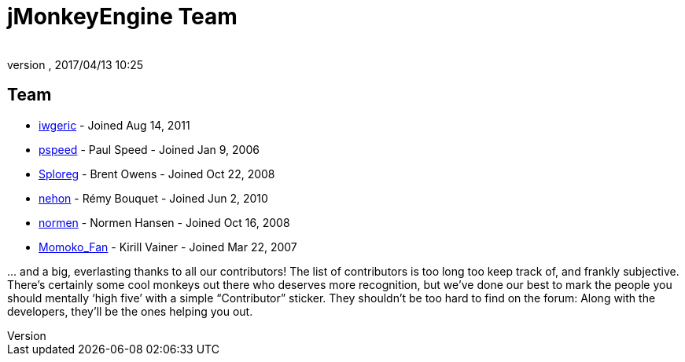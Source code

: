 = jMonkeyEngine Team
:author:
:revnumber:
:revdate: 2017/04/13 10:25
:keywords: contact, jmonkeyengine, team
ifdef::env-github,env-browser[:outfilesuffix: .adoc]


== Team

*  link:https://hub.jmonkeyengine.org/users/iwgeric/activity[iwgeric] - Joined Aug 14, 2011
*  link:https://hub.jmonkeyengine.org/users/pspeed/activity[pspeed] - Paul Speed - Joined Jan 9, 2006
*  link:https://hub.jmonkeyengine.org/users/sploreg/activity[Sploreg] - Brent Owens - Joined Oct 22, 2008
*  link:https://hub.jmonkeyengine.org/users/nehon/activity[nehon] - Rémy Bouquet - Joined Jun 2, 2010
*  link:https://hub.jmonkeyengine.org/users/normen/activity[normen] - Normen Hansen - Joined Oct 16, 2008 
*  link:https://hub.jmonkeyengine.org/users/momoko_fan/activity[Momoko_Fan] - Kirill Vainer - Joined Mar 22, 2007

+...+ and a big, everlasting thanks to all our contributors! The list of contributors is too long too keep track of, and frankly subjective. There’s certainly some cool monkeys out there who deserves more recognition, but we've done our best to mark the people you should mentally '`high five`' with a simple "`Contributor`" sticker. They shouldn't be too hard to find on the forum: Along with the developers, they’ll be the ones helping you out.
